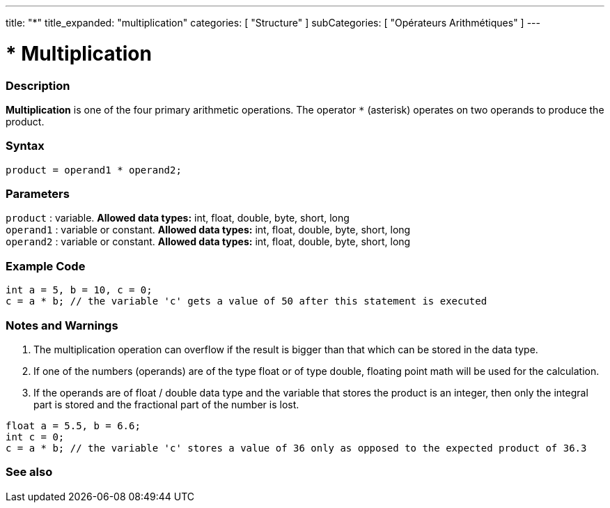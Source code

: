 ---
title: "*"
title_expanded: "multiplication"
categories: [ "Structure" ]
subCategories: [ "Opérateurs Arithmétiques" ]
---





= * Multiplication


// OVERVIEW SECTION STARTS
[#overview]
--

[float]
=== Description
*Multiplication* is one of the four primary arithmetic operations. The operator `*` (asterisk) operates on two operands to produce the product.
[%hardbreaks]


[float]
=== Syntax
[source,arduino]
----
product = operand1 * operand2;
----

[float]
=== Parameters
`product` : variable. *Allowed data types:* int, float, double, byte, short, long  +
`operand1` : variable or constant. *Allowed data types:* int, float, double, byte, short, long  +
`operand2` : variable or constant. *Allowed data types:* int, float, double, byte, short, long
[%hardbreaks]

--
// OVERVIEW SECTION ENDS




// HOW TO USE SECTION STARTS
[#howtouse]
--

[float]
=== Example Code

[source,arduino]
----
int a = 5, b = 10, c = 0;
c = a * b; // the variable 'c' gets a value of 50 after this statement is executed
----
[%hardbreaks]

[float]
=== Notes and Warnings
1. The multiplication operation can overflow if the result is bigger than that which can be stored in the data type.

2. If one of the numbers (operands) are of the type float or of type double, floating point math will be used for the calculation.

3. If the operands are of float / double data type and the variable that stores the product is an integer, then only the integral part is stored and the fractional part of the number is lost.

[source,arduino]
----
float a = 5.5, b = 6.6;
int c = 0;
c = a * b; // the variable 'c' stores a value of 36 only as opposed to the expected product of 36.3
----
[%hardbreaks]

--
// HOW TO USE SECTION ENDS




// SEE ALSO SECTION STARTS
[#see_also]
--

[float]
=== See also

[role="language"]

--
// SEE ALSO SECTION ENDS
